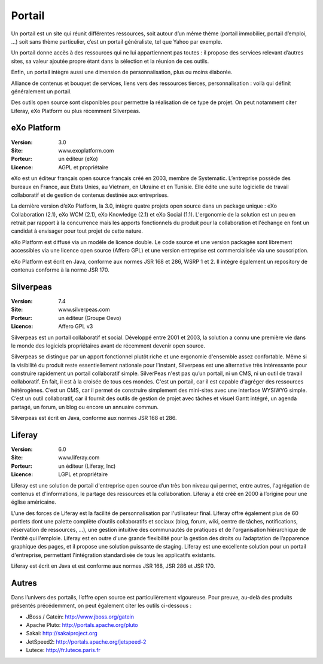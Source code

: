 Portail
=======

Un portail est un site qui réunit différentes ressources, soit autour d’un même thème (portail immobilier, portail d’emploi, …) soit sans thème particulier, c’est un portail généraliste, tel que Yahoo par exemple.

Un portail donne accès à des ressources qui ne lui appartiennent pas toutes : il propose des services relevant d’autres sites, sa valeur ajoutée propre étant dans la sélection et la réunion de ces outils.

Enfin, un portail intègre aussi une dimension de personnalisation, plus ou moins élaborée.

Alliance de contenus et bouquet de services, liens vers des ressources tierces, personnalisation : voilà qui définit généralement un portail.

Des outils open source sont disponibles pour permettre la réalisation de ce type de projet. On peut notamment citer Liferay, eXo Platform ou plus récemment Silverpeas.




eXo Platform
------------

:Version: 3.0
:Site: www.exoplatform.com
:Porteur: un éditeur (eXo)
:Licence: AGPL et propriétaire

eXo est un éditeur français open source français créé en 2003, membre de Systematic. L’entreprise possède des bureaux en France, aux Etats Unies, au Vietnam, en Ukraine et en Tunisie. Elle édite une suite logicielle de travail collaboratif et de gestion de contenus destinée aux entreprises.

La dernière version d’eXo Platform, la 3.0, intègre quatre projets open source dans un package unique : eXo Collaboration (2.1), eXo WCM (2.1), eXo Knowledge (2.1) et eXo Social (1.1). L'ergonomie de la solution est un peu en retrait par rapport à la concurrence mais les apports fonctionnels du produit pour la collaboration et l'échange en font un candidat à envisager pour tout projet de cette nature.

eXo Platform est diffusé via un modèle de licence double. Le code source et une version packagée sont librement accessibles via une licence open source (Affero GPL) et une version entreprise est commercialisée via une souscription.

eXo Platform est écrit en Java, conforme aux normes JSR 168 et 286, WSRP 1 et 2. Il intègre également un repository de contenus conforme à la norme JSR 170.




Silverpeas
----------

:Version: 7.4
:Site: www.silverpeas.com
:Porteur: un éditeur (Groupe Oevo)
:Licence: Affero GPL v3

Silverpeas est un portail collaboratif et social. Développé entre 2001 et 2003, la solution a connu une première vie dans le monde des logiciels propriétaires avant de récemment devenir open source.

Silverpeas se distingue par un apport fonctionnel plutôt riche et une ergonomie d'ensemble assez confortable. Même si la visibilité du produit reste essentiellement nationale pour l'instant, Silverpeas est une alternative très intéressante pour construire rapidement un portail collaboratif simple. SilverPeas n'est pas qu’un portail, ni un CMS, ni un outil de travail collaboratif. En fait, il est à la croisée de tous ces mondes. C'est un portail, car il est capable d'agréger des ressources hétérogènes. C’est un CMS, car il permet de construire simplement des mini-sites avec une interface WYSIWYG simple. C’est un outil collaboratif, car il fournit des outils de gestion de projet avec tâches et visuel Gantt intégré, un agenda partagé, un forum, un blog ou encore un annuaire commun.

Silverpeas est écrit en Java, conforme aux normes JSR 168 et 286.




Liferay
-------

:Version: 6.0
:Site: www.liferay.com
:Porteur: un éditeur (Liferay, Inc)
:Licence: LGPL et propriétaire

Liferay est une solution de portail d'entreprise open source d’un très bon niveau qui permet, entre autres, l'agrégation de contenus et d'informations, le partage des ressources et la collaboration. Liferay a été créé en 2000 à l’origine pour une église américaine.

L’une des forces de Liferay est la facilité de personnalisation par l'utilisateur final. Liferay offre également plus de 60 portlets dont une palette complète d’outils collaboratifs et sociaux (blog, forum, wiki, centre de tâches, notifications, réservation de ressources, …), une gestion intuitive des communautés de pratiques et de l'organisation hiérarchique de l'entité qui l'emploie. Liferay est en outre d'une grande flexibilité pour la gestion des droits ou l’adaptation de l’apparence graphique des pages, et il propose une solution puissante de staging. Liferay est une excellente solution pour un portail d'entreprise, permettant l'intégration standardisée de tous les applicatifs existants.

Liferay est écrit en Java et est conforme aux normes JSR 168, JSR 286 et JSR 170.


Autres
------

Dans l’univers des portails, l’offre open source est particulièrement vigoureuse. Pour preuve, au-delà des produits présentés précédemment, on peut également citer les outils ci-dessous :



- JBoss / Gatein:	http://www.jboss.org/gatein

- Apache Pluto:	http://portals.apache.org/pluto

- Sakai:	http://sakaiproject.org

- JetSpeed2:	http://portals.apache.org/jetspeed-2

- Lutece:	http://fr.lutece.paris.fr

